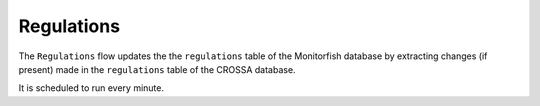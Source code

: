 ===========
Regulations
===========

The ``Regulations`` flow updates the the ``regulations`` table of the Monitorfish database by extracting changes 
(if present) made in the ``regulations`` table of the CROSSA database.

It is scheduled to run every minute.